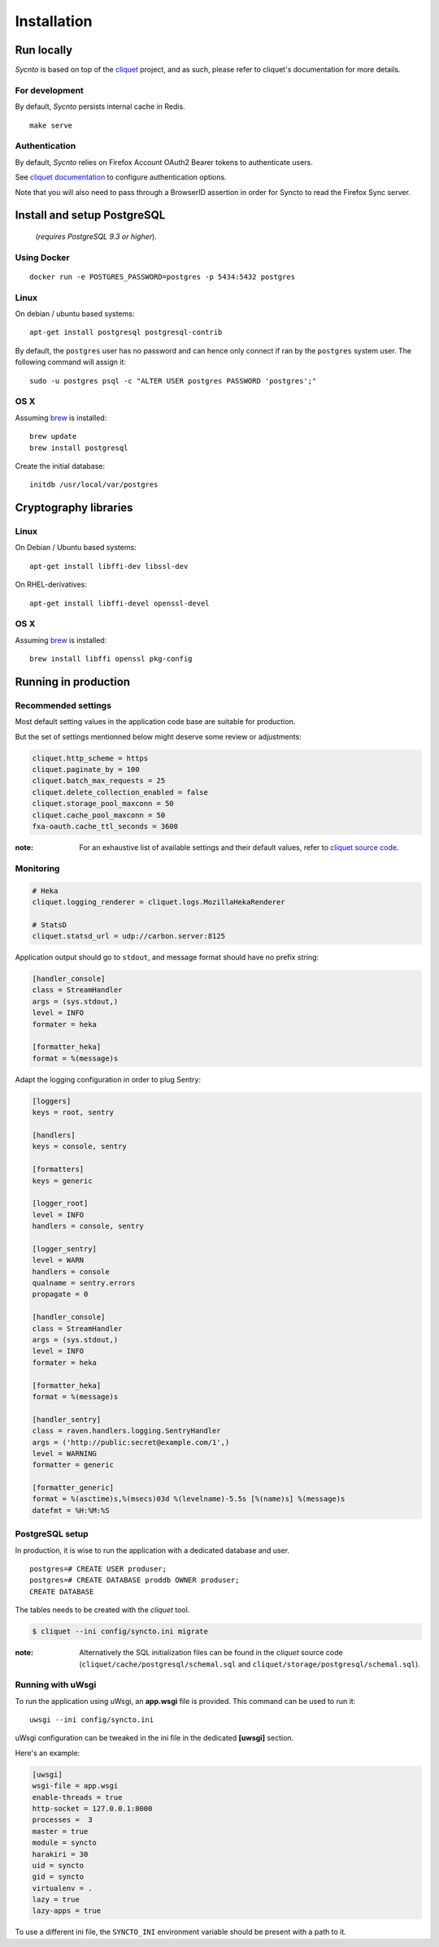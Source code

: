Installation
############


Run locally
===========

*Sycnto* is based on top of the `cliquet <https://cliquet.rtfd.org>`_ project, and
as such, please refer to cliquet's documentation for more details.


For development
---------------

By default, *Sycnto* persists internal cache in Redis.

::

    make serve

Authentication
--------------

By default, *Sycnto* relies on Firefox Account OAuth2 Bearer tokens to authenticate
users.

See `cliquet documentation <http://cliquet.readthedocs.org/en/latest/configuration.html#authentication>`_
to configure authentication options.

Note that you will also need to pass through a BrowserID assertion in
order for Syncto to read the Firefox Sync server.


Install and setup PostgreSQL
============================

 (*requires PostgreSQL 9.3 or higher*).


Using Docker
------------

::

    docker run -e POSTGRES_PASSWORD=postgres -p 5434:5432 postgres


Linux
-----

On debian / ubuntu based systems:

::

    apt-get install postgresql postgresql-contrib


By default, the ``postgres`` user has no password and can hence only connect
if ran by the ``postgres`` system user. The following command will assign it:

::

    sudo -u postgres psql -c "ALTER USER postgres PASSWORD 'postgres';"


OS X
----

Assuming `brew <http://brew.sh/>`_ is installed:

::

    brew update
    brew install postgresql

Create the initial database:

::

    initdb /usr/local/var/postgres


Cryptography libraries
======================

Linux
-----

On Debian / Ubuntu based systems::

    apt-get install libffi-dev libssl-dev

On RHEL-derivatives::

    apt-get install libffi-devel openssl-devel

OS X
----

Assuming `brew <http://brew.sh/>`_ is installed:

::

    brew install libffi openssl pkg-config


Running in production
=====================

Recommended settings
--------------------

Most default setting values in the application code base are suitable for production.

But the set of settings mentionned below might deserve some review or adjustments:


.. code-block :: ini

    cliquet.http_scheme = https
    cliquet.paginate_by = 100
    cliquet.batch_max_requests = 25
    cliquet.delete_collection_enabled = false
    cliquet.storage_pool_maxconn = 50
    cliquet.cache_pool_maxconn = 50
    fxa-oauth.cache_ttl_seconds = 3600

:note:

    For an exhaustive list of available settings and their default values,
    refer to `cliquet source code <https://github.com/mozilla-services/cliquet/blob/2.3.1/cliquet/__init__.py#L26-L78>`_.


Monitoring
----------

.. code-block :: ini

    # Heka
    cliquet.logging_renderer = cliquet.logs.MozillaHekaRenderer

    # StatsD
    cliquet.statsd_url = udp://carbon.server:8125

Application output should go to ``stdout``, and message format should have no
prefix string:


.. code-block :: ini

    [handler_console]
    class = StreamHandler
    args = (sys.stdout,)
    level = INFO
    formater = heka

    [formatter_heka]
    format = %(message)s


Adapt the logging configuration in order to plug Sentry:

.. code-block:: ini

    [loggers]
    keys = root, sentry

    [handlers]
    keys = console, sentry

    [formatters]
    keys = generic

    [logger_root]
    level = INFO
    handlers = console, sentry

    [logger_sentry]
    level = WARN
    handlers = console
    qualname = sentry.errors
    propagate = 0

    [handler_console]
    class = StreamHandler
    args = (sys.stdout,)
    level = INFO
    formater = heka

    [formatter_heka]
    format = %(message)s

    [handler_sentry]
    class = raven.handlers.logging.SentryHandler
    args = ('http://public:secret@example.com/1',)
    level = WARNING
    formatter = generic

    [formatter_generic]
    format = %(asctime)s,%(msecs)03d %(levelname)-5.5s [%(name)s] %(message)s
    datefmt = %H:%M:%S


PostgreSQL setup
----------------

In production, it is wise to run the application with a dedicated database and
user.

::

    postgres=# CREATE USER produser;
    postgres=# CREATE DATABASE proddb OWNER produser;
    CREATE DATABASE


The tables needs to be created with the `cliquet` tool.

.. code-block :: bash

    $ cliquet --ini config/syncto.ini migrate

:note:

    Alternatively the SQL initialization files can be found in the
    *cliquet* source code (``cliquet/cache/postgresql/schemal.sql`` and
    ``cliquet/storage/postgresql/schemal.sql``).


Running with uWsgi
------------------

To run the application using uWsgi, an **app.wsgi** file is provided.
This command can be used to run it::

    uwsgi --ini config/syncto.ini

uWsgi configuration can be tweaked in the ini file in the dedicated
**[uwsgi]** section.

Here's an example:

.. code-block :: ini

    [uwsgi]
    wsgi-file = app.wsgi
    enable-threads = true
    http-socket = 127.0.0.1:8000
    processes =  3
    master = true
    module = syncto
    harakiri = 30
    uid = syncto
    gid = syncto
    virtualenv = .
    lazy = true
    lazy-apps = true


To use a different ini file, the ``SYNCTO_INI`` environment variable
should be present with a path to it.
